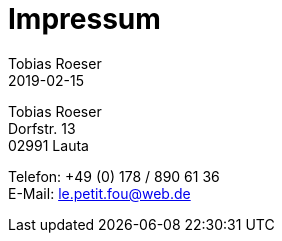 = Impressum
:author: Tobias Roeser
:revdate: 2019-02-15
:jbake-type: page
:jbake-status: published

Tobias Roeser +
Dorfstr. 13 +
02991 Lauta

Telefon: +49 (0) 178 / 890 61 36 +
E-Mail: le.petit.fou@web.de
